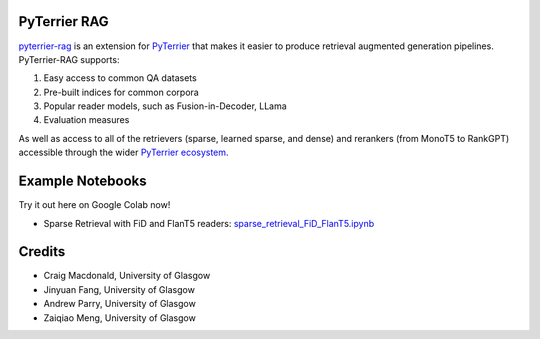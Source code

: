 PyTerrier RAG
=======================================================

`pyterrier-rag <https://github.com/terrierteam/pyterrier_rag>`__  is an extension for `PyTerrier <https://github.com/terrier-org/pyterrier>`__ that makes
it easier to produce retrieval augmented generation pipelines. PyTerrier-RAG supports:

#. Easy access to common QA datasets
#. Pre-built indices for common corpora
#. Popular reader models, such as Fusion-in-Decoder, LLama
#. Evaluation measures

As well as access to all of the retrievers (sparse, learned sparse, and dense) and rerankers (from MonoT5 to RankGPT) accessible through the wider `PyTerrier ecosystem <https://pyterrier.readthedocs.io/en/latest/>`__.

Example Notebooks
=================

Try it out here on Google Colab now!

- Sparse Retrieval with FiD and FlanT5 readers: `sparse_retrieval_FiD_FlanT5.ipynb <sparse_retrieval_FiD_FlanT5.ipynb>`_  
  |Colab Badge|  

  .. |Colab Badge| image:: https://colab.research.google.com/assets/colab-badge.svg
     :target: https://colab.research.google.com/github/terrierteam/pyterrier_rag/blob/main/examples/nq/sparse_retrieval_FiD_FlanT5.ipynb

Credits
=======

- Craig Macdonald, University of Glasgow
- Jinyuan Fang, University of Glasgow
- Andrew Parry, University of Glasgow
- Zaiqiao Meng, University of Glasgow

